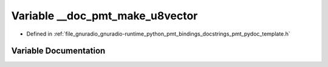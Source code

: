 .. _exhale_variable_pmt__pydoc__template_8h_1a4127089e0247b4189c3e4acaf9f67937:

Variable __doc_pmt_make_u8vector
================================

- Defined in :ref:`file_gnuradio_gnuradio-runtime_python_pmt_bindings_docstrings_pmt_pydoc_template.h`


Variable Documentation
----------------------


.. doxygenvariable:: __doc_pmt_make_u8vector
   :project: gnuradio